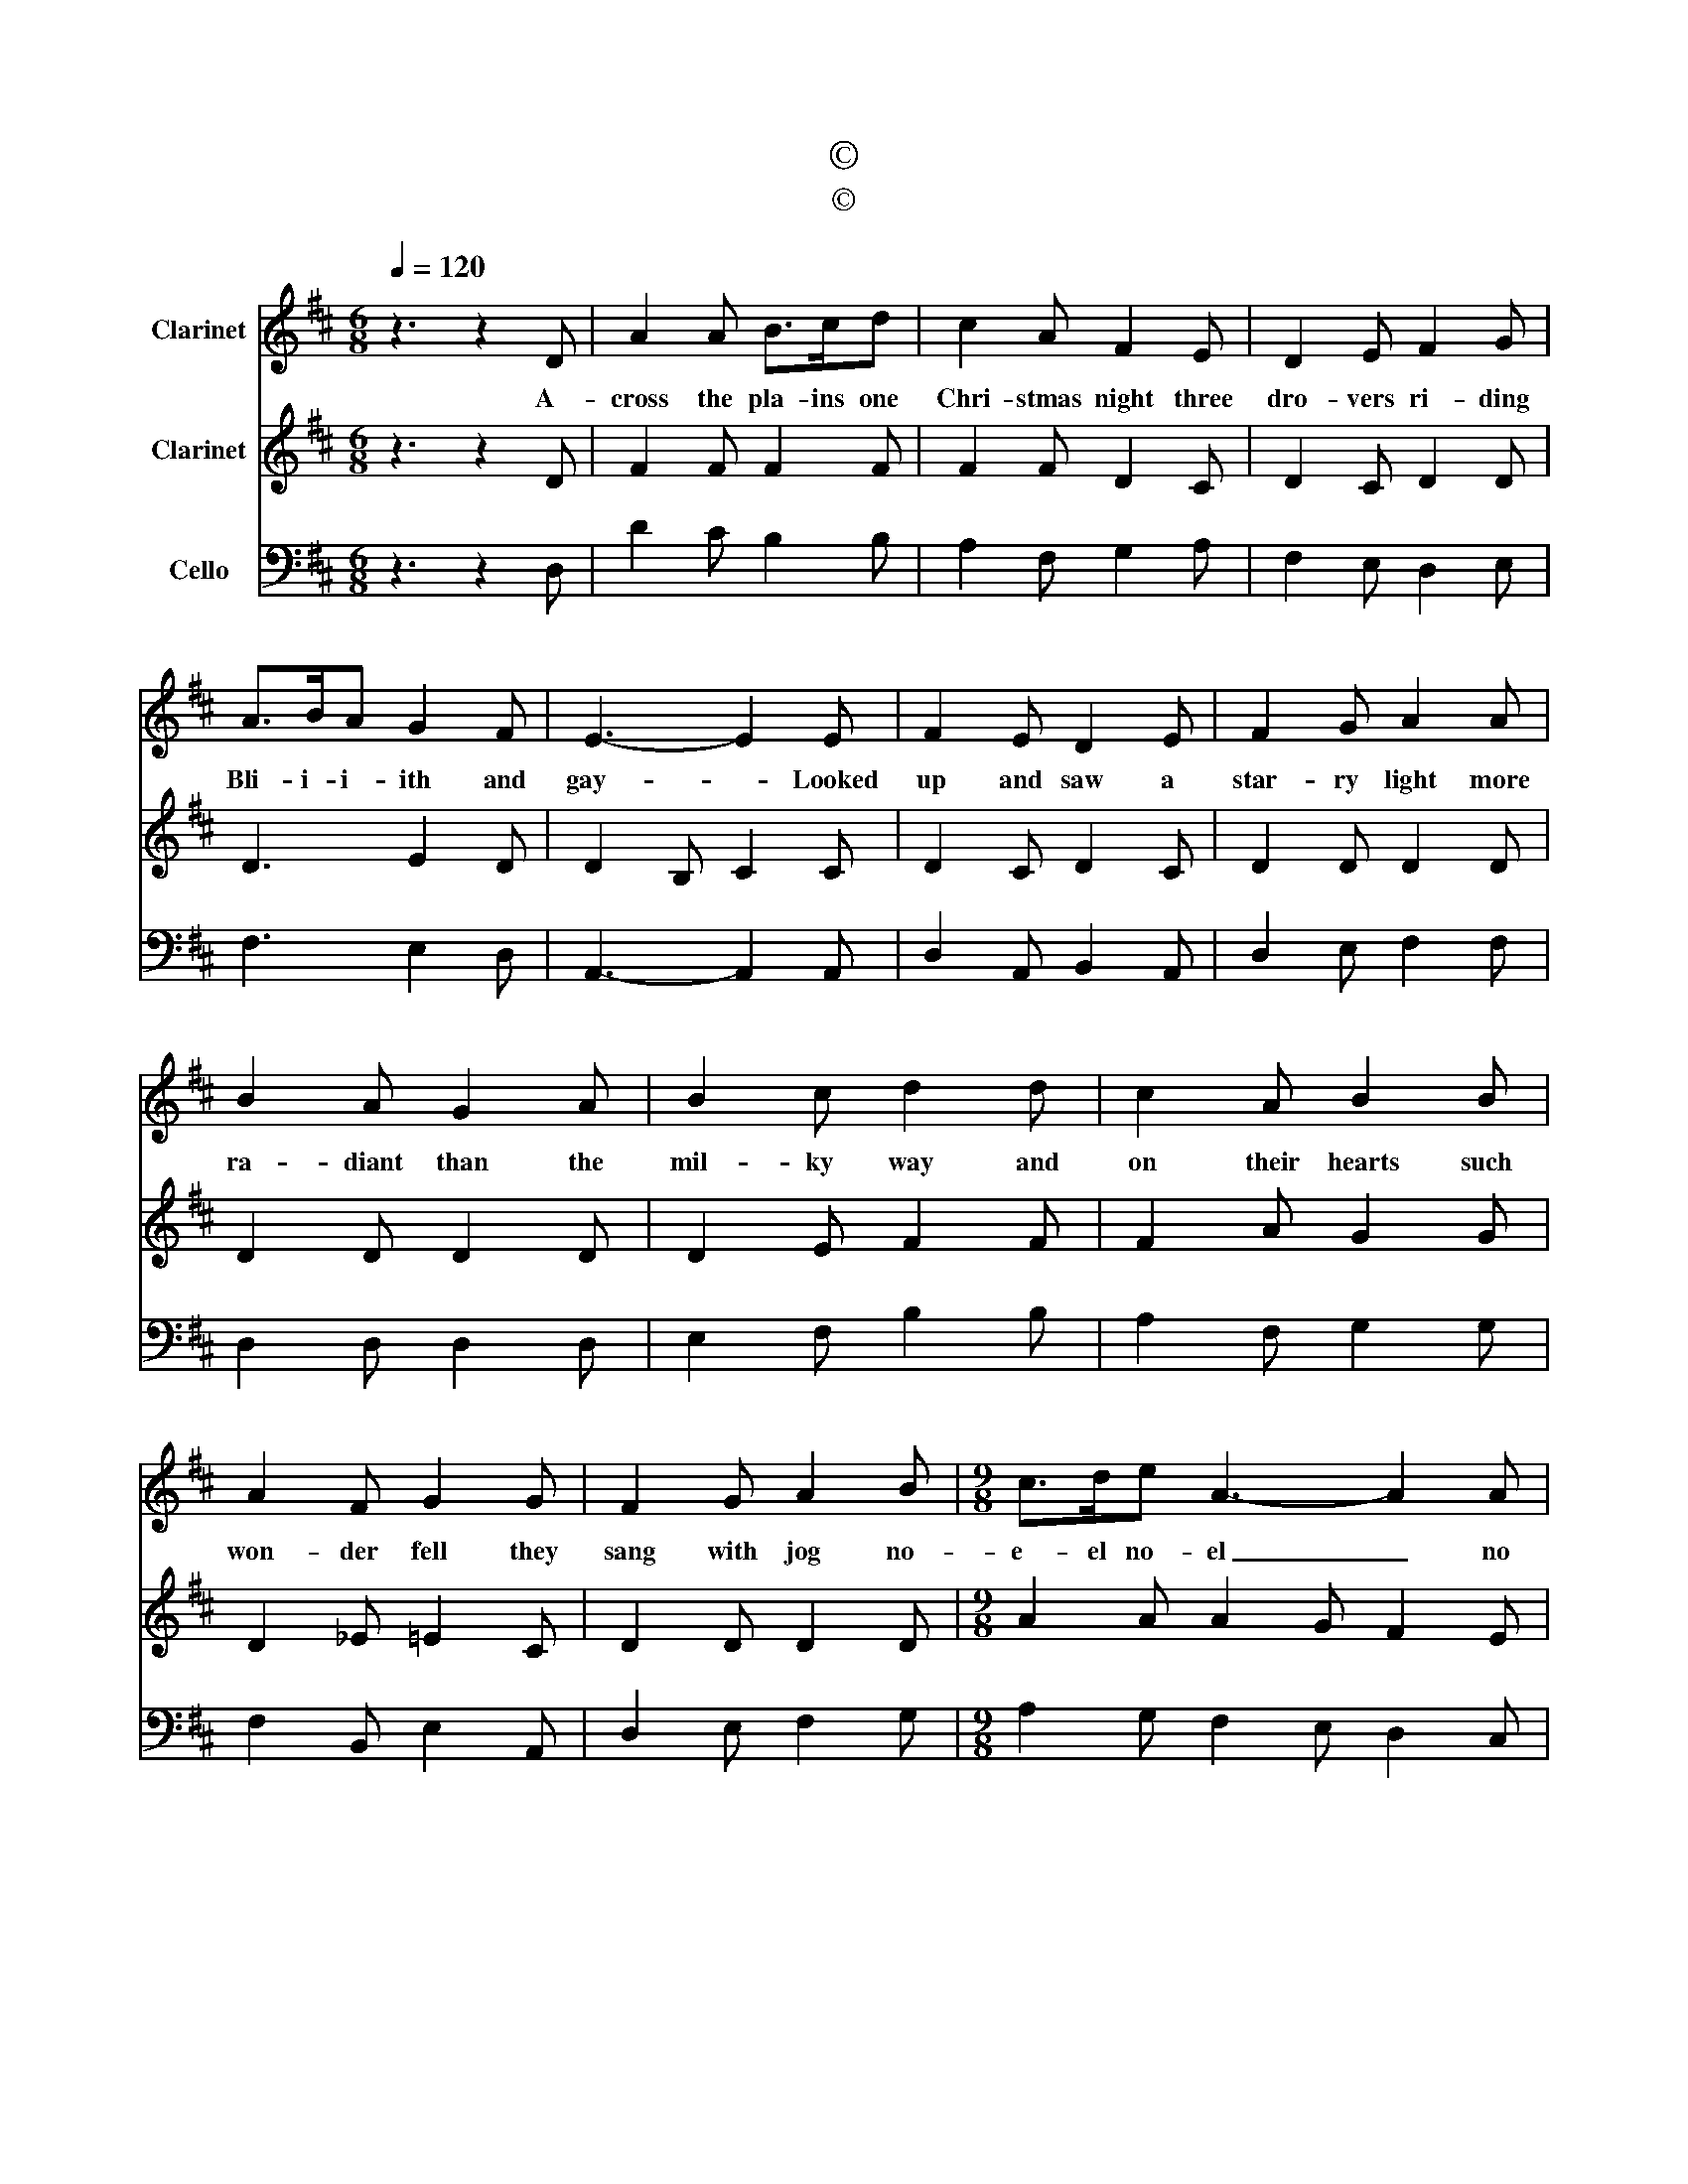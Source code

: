 X:1
T:©
T:©
Z:©
%%score 1 2 3
L:1/8
Q:1/4=120
M:6/8
K:D
V:1 treble nm="Clarinet"
V:2 treble nm="Clarinet"
V:3 bass nm="Cello"
V:1
 z3 z2 D | A2 A B>cd | c2 A F2 E | D2 E F2 G | A>BA G2 F | E3- E2 E | F2 E D2 E | F2 G A2 A | %8
w: A-|cross the pla- ins one|Chri- stmas night three|dro- vers ri- ding|Bli- i- i- ith and|gay- * Looked|up and saw a|star- ry light more|
 B2 A G2 A | B2 c d2 d | c2 A B2 B | A2 F G2 G | F2 G A2 B |[M:9/8] c>de A3- A2 A | %14
w: ra- diant than the|mil- ky way and|on their hearts such|won- der fell they|sang with jog no-|e- el no- el _ no|
[M:6/8] D>EF E>DE | D6 |] %16
w: e- el no- el no- el|_|
V:2
 z3 z2 D | F2 F F2 F | F2 F D2 C | D2 C D2 D | D3 E2 D | D2 B, C2 C | D2 C D2 C | D2 D D2 D | %8
 D2 D D2 D | D2 E F2 F | F2 A G2 G | D2 _E =E2 C | D2 D D2 D |[M:9/8] A2 A A2 G F2 E | %14
[M:6/8] D2 C B,2 C | D6 |] %16
V:3
 z3 z2 D, | D2 C B,2 B, | A,2 F, G,2 A, | F,2 E, D,2 E, | F,3 E,2 D, | A,,3- A,,2 A,, | %6
 D,2 A,, B,,2 A,, | D,2 E, F,2 F, | D,2 D, D,2 D, | E,2 F, B,2 B, | A,2 F, G,2 G, | %11
 F,2 B,, E,2 A,, | D,2 E, F,2 G, |[M:9/8] A,2 G, F,2 E, D,2 C, |[M:6/8] B,,2 A,, G,,2 A,, | D,6 |] %16

